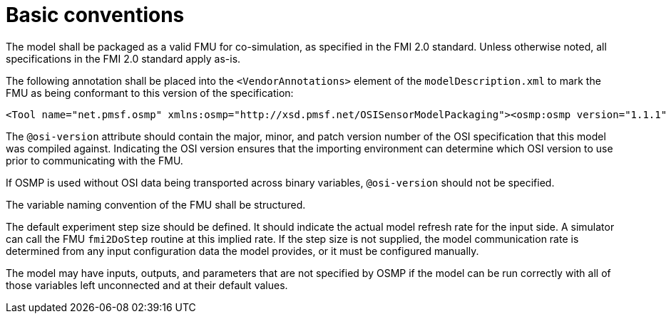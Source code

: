 = Basic conventions

The model shall be packaged as a valid FMU for co-simulation, as specified in the FMI 2.0 standard.
Unless otherwise noted, all specifications in the FMI 2.0 standard apply as-is.

The following annotation shall be placed into the `<VendorAnnotations>` element of the `modelDescription.xml` to mark the FMU as being conformant to this version of the specification:

[source]
----
<Tool name="net.pmsf.osmp" xmlns:osmp="http://xsd.pmsf.net/OSISensorModelPackaging"><osmp:osmp version="1.1.1" osi-version="x.y.z"/></Tool>
----

The `@osi-version` attribute should contain the major, minor, and patch version number of the OSI specification that this model was compiled against.
Indicating the OSI version ensures that the importing environment can determine which OSI version to use prior to communicating with the FMU.

If OSMP is used without OSI data being transported across binary variables, `@osi-version` should not be specified.

The variable naming convention of the FMU shall be structured.

The default experiment step size should be defined.
It should indicate the actual model refresh rate for the input side.
A simulator can call the FMU `fmi2DoStep` routine at this implied rate.
If the step size is not supplied, the model communication rate is determined from any input configuration data the model provides, or it must be configured manually.

The model may have inputs, outputs, and parameters that are not specified by OSMP if the model can be run correctly with all of those variables left unconnected and at their default values.
